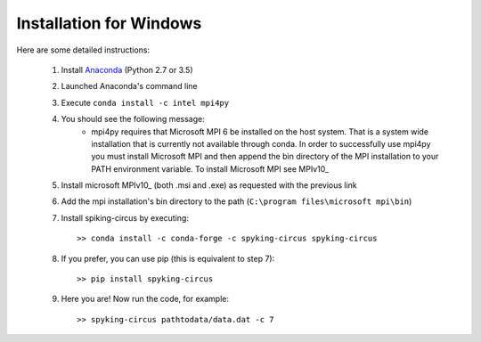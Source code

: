 Installation for Windows
========================

Here are some detailed instructions:

    1. Install Anaconda_ (Python 2.7 or 3.5)
    2. Launched Anaconda's command line
    3. Execute ``conda install -c intel mpi4py``
    4. You should see the following message:
        * mpi4py requires that Microsoft MPI 6 be installed on the host system. That is a system wide installation that is currently not available through conda. In order to successfully use mpi4py you must install Microsoft MPI and then append the bin directory of the MPI installation to your PATH environment variable. To install Microsoft MPI see MPIv10_

    5. Install microsoft MPIv10_ (both .msi and .exe) as requested with the previous link
    6. Add the mpi installation's bin directory to the path (``C:\program files\microsoft mpi\bin``)
    7. Install spiking-circus by executing::

        >> conda install -c conda-forge -c spyking-circus spyking-circus
    
    8. If you prefer, you can use pip (this is equivalent to step 7)::
    
        >> pip install spyking-circus

    9. Here you are! Now run the code, for example::

        >> spyking-circus pathtodata/data.dat -c 7

.. _Anaconda: https://www.anaconda.com/distribution/
.. _MPIv6: https://www.microsoft.com/en-us/download/details.aspx?id=57467